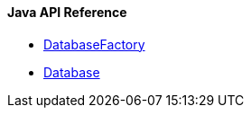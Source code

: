 
==== Java API Reference

- link:java-ref-database-factory.adoc[DatabaseFactory]
- link:java-ref-database.adoc[Database]

